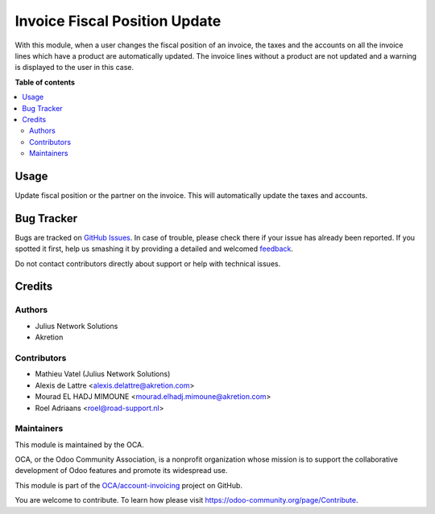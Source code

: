 ==============================
Invoice Fiscal Position Update
==============================

.. !!!!!!!!!!!!!!!!!!!!!!!!!!!!!!!!!!!!!!!!!!!!!!!!!!!!
   !! This file is generated by oca-gen-addon-readme !!
   !! changes will be overwritten.                   !!
   !!!!!!!!!!!!!!!!!!!!!!!!!!!!!!!!!!!!!!!!!!!!!!!!!!!!

.. |badge1| image:: https://img.shields.io/badge/maturity-Beta-yellow.png
    :target: https://odoo-community.org/page/development-status
    :alt: Beta
.. |badge2| image:: https://img.shields.io/badge/licence-AGPL--3-blue.png
    :target: http://www.gnu.org/licenses/agpl-3.0-standalone.html
    :alt: License: AGPL-3
.. |badge3| image:: https://img.shields.io/badge/github-OCA%2Faccount--invoicing-lightgray.png?logo=github
    :target: https://github.com/OCA/account-invoicing/tree/13.0/account_invoice_fiscal_position_update
    :alt: OCA/account-invoicing
.. |badge4| image:: https://img.shields.io/badge/weblate-Translate%20me-F47D42.png
    :target: https://translation.odoo-community.org/projects/account-invoicing-13-0/account-invoicing-13-0-account_invoice_fiscal_position_update
    :alt: Translate me on Weblate
.. |badge5| image:: https://img.shields.io/badge/runbot-Try%20me-875A7B.png
    :target: https://runbot.odoo-community.org/runbot/95/13.0
    :alt: Try me on Runbot

|badge1| |badge2| |badge3| |badge4| |badge5|

With this module, when a user changes the fiscal position of an invoice, the
taxes and the accounts on all the invoice lines which have a product are
automatically updated. The invoice lines without a product are not updated and
a warning is displayed to the user in this case.

**Table of contents**

.. contents::
   :local:

Usage
=====

Update fiscal position or the partner on the invoice. This will automatically
update the taxes and accounts.

Bug Tracker
===========

Bugs are tracked on `GitHub Issues <https://github.com/OCA/account-invoicing/issues>`_.
In case of trouble, please check there if your issue has already been reported.
If you spotted it first, help us smashing it by providing a detailed and welcomed
`feedback <https://github.com/OCA/account-invoicing/issues/new?body=module:%20account_invoice_fiscal_position_update%0Aversion:%2013.0%0A%0A**Steps%20to%20reproduce**%0A-%20...%0A%0A**Current%20behavior**%0A%0A**Expected%20behavior**>`_.

Do not contact contributors directly about support or help with technical issues.

Credits
=======

Authors
~~~~~~~

* Julius Network Solutions
* Akretion

Contributors
~~~~~~~~~~~~

* Mathieu Vatel (Julius Network Solutions)
* Alexis de Lattre <alexis.delattre@akretion.com>
* Mourad EL HADJ MIMOUNE <mourad.elhadj.mimoune@akretion.com>
* Roel Adriaans <roel@road-support.nl>

Maintainers
~~~~~~~~~~~

This module is maintained by the OCA.

.. image:: https://odoo-community.org/logo.png
   :alt: Odoo Community Association
   :target: https://odoo-community.org

OCA, or the Odoo Community Association, is a nonprofit organization whose
mission is to support the collaborative development of Odoo features and
promote its widespread use.

This module is part of the `OCA/account-invoicing <https://github.com/OCA/account-invoicing/tree/13.0/account_invoice_fiscal_position_update>`_ project on GitHub.

You are welcome to contribute. To learn how please visit https://odoo-community.org/page/Contribute.
